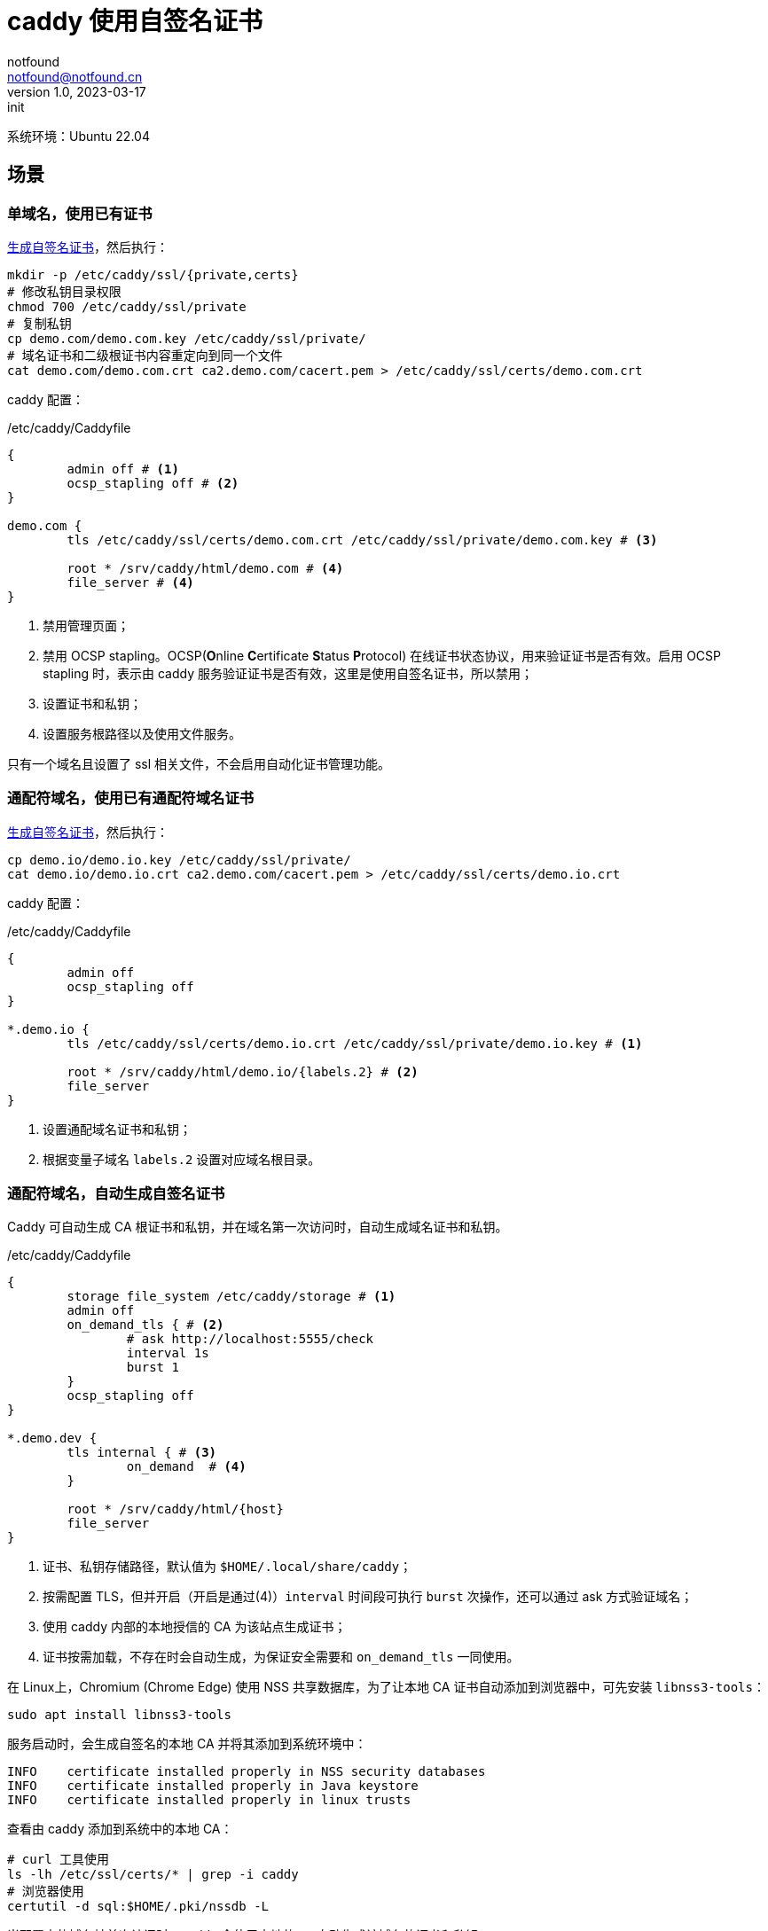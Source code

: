 = caddy 使用自签名证书
notfound <notfound@notfound.cn>
1.0, 2023-03-17: init

:page-slug: caddy-self-signed-certificates
:page-category: linux
:page-tags: caddy,ssl

系统环境：Ubuntu 22.04

== 场景

=== 单域名，使用已有证书

link:/posts/linux-ssl-nginx/[生成自签名证书]，然后执行：

[source,bash]
----
mkdir -p /etc/caddy/ssl/{private,certs}
# 修改私钥目录权限
chmod 700 /etc/caddy/ssl/private
# 复制私钥
cp demo.com/demo.com.key /etc/caddy/ssl/private/
# 域名证书和二级根证书内容重定向到同一个文件
cat demo.com/demo.com.crt ca2.demo.com/cacert.pem > /etc/caddy/ssl/certs/demo.com.crt
----

caddy 配置：

./etc/caddy/Caddyfile
[source,Caddyfile]
----
{
	admin off # <1>
	ocsp_stapling off # <2>
}

demo.com {
	tls /etc/caddy/ssl/certs/demo.com.crt /etc/caddy/ssl/private/demo.com.key # <3>

	root * /srv/caddy/html/demo.com # <4>
	file_server # <4>
}
----
<1> 禁用管理页面；
<2> 禁用 OCSP stapling。OCSP(**O**nline **C**ertificate **S**tatus **P**rotocol) 在线证书状态协议，用来验证证书是否有效。启用 OCSP stapling 时，表示由 caddy 服务验证证书是否有效，这里是使用自签名证书，所以禁用；
<3> 设置证书和私钥；
<4> 设置服务根路径以及使用文件服务。

只有一个域名且设置了 ssl 相关文件，不会启用自动化证书管理功能。

=== 通配符域名，使用已有通配符域名证书

link:/posts/linux-ssl-nginx/[生成自签名证书]，然后执行：

[source,bash]
----
cp demo.io/demo.io.key /etc/caddy/ssl/private/
cat demo.io/demo.io.crt ca2.demo.com/cacert.pem > /etc/caddy/ssl/certs/demo.io.crt
----

caddy 配置：

./etc/caddy/Caddyfile
[source,Caddyfile]
----
{
	admin off
	ocsp_stapling off
}

*.demo.io {
	tls /etc/caddy/ssl/certs/demo.io.crt /etc/caddy/ssl/private/demo.io.key # <1>

	root * /srv/caddy/html/demo.io/{labels.2} # <2>
	file_server
}
----
<1> 设置通配域名证书和私钥；
<2> 根据变量子域名 `labels.2` 设置对应域名根目录。

=== 通配符域名，自动生成自签名证书

Caddy 可自动生成 CA 根证书和私钥，并在域名第一次访问时，自动生成域名证书和私钥。

./etc/caddy/Caddyfile
[source,Caddyfile]
----
{
	storage file_system /etc/caddy/storage # <1>
	admin off
	on_demand_tls { # <2>
		# ask http://localhost:5555/check
		interval 1s
		burst 1
	}
	ocsp_stapling off
}

*.demo.dev {
	tls internal { # <3>
		on_demand  # <4>
	}

	root * /srv/caddy/html/{host}
	file_server
}
----
<1> 证书、私钥存储路径，默认值为 `$HOME/.local/share/caddy`；
<2> 按需配置 TLS，但并开启（开启是通过(4)）`interval` 时间段可执行 `burst` 次操作，还可以通过 ask 方式验证域名；
<3> 使用 caddy 内部的本地授信的 CA 为该站点生成证书；
<4> 证书按需加载，不存在时会自动生成，为保证安全需要和 `on_demand_tls` 一同使用。

在 Linux上，Chromium (Chrome Edge) 使用 NSS 共享数据库，为了让本地 CA 证书自动添加到浏览器中，可先安装 `libnss3-tools`：

[source,bash]
----
sudo apt install libnss3-tools
----

服务启动时，会生成自签名的本地 CA 并将其添加到系统环境中：

[source,log]
----
INFO	certificate installed properly in NSS security databases
INFO	certificate installed properly in Java keystore
INFO	certificate installed properly in linux trusts
----

查看由 caddy 添加到系统中的本地 CA：

[source,bash]
----
# curl 工具使用
ls -lh /etc/ssl/certs/* | grep -i caddy
# 浏览器使用
certutil -d sql:$HOME/.pki/nssdb -L
----

当配置中的域名被首次访问时，caddy 会使用本地的 ca 自动生成该域名的证书和私钥。

通过终端查看证书信息：

[source,bash]
----
openssl s_client -connect app1.demo.dev:443
----

浏览器未导入 CA 根证书时可能报错：

* Edge ：你现在无法访问 app1.demo.dev，因为网站使用的是 HSTS。网络错误和攻击通常是暂时的，因此该页面以后可能会恢复正常。
* Firefox ：app1.demo.dev has a security policy called HTTP Strict Transport Security (HSTS), which means that Firefox can only connect to it securely. You can’t add an exception to visit this site.

==== 使用已有的 CA 根证书和私钥

Caddy 也可以指定 CA 证书和私钥来自动生成域名证书。

link:/posts/linux-ssl-nginx/[生成自签名证书]，然后执行：
[source,bash]
----
# 复制 CA 中间证书 ca2 和根证书 ca1
cp ca2.demo.com/cacert.pem /etc/caddy/ssl/certs/ca2.demo.com.crt
cp ca1.demo.com/cacert.pem /etc/caddy/ssl/certs/ca1.demo.com.crt
# 复制 CA 中间证书私钥（明文）
cp ca2.demo.com/private/cakey.pem /etc/caddy/ssl/private/ca2.demo.com.key
# 复制 CA 根证书私钥（源密文，目标明文）
openssl rsa -in ca1.demo.com/private/cakey.pem -out /etc/caddy/ssl/private/ca1.demo.com.key
----

./etc/caddy/Caddyfile
[source,Caddyfile]
----
{
	storage file_system /etc/caddy/storage
	admin off
	on_demand_tls {
		# ask http://localhost:5555/check
		interval 1s
		burst 1
	}
	ocsp_stapling off
	pki {
		ca demo { # <1>
			root { # <2>
				cert /etc/caddy/ssl/certs/ca1.demo.com.crt
				key /etc/caddy/ssl/private/ca1.demo.com.key
			}
			intermediate { # <3>
				cert /etc/caddy/ssl/certs/ca2.demo.com.crt
				key /etc/caddy/ssl/private/ca2.demo.com.key
			}
		}
	}
}

*.demo.net {
	tls {
		issuer internal { # <4>
			ca demo
		}
		on_demand
	}

	root * /srv/caddy/html/{host}
	file_server
}
----
<1> CA 配置名称为 `demo`；
<2> CA 根证书和私钥；
<3> CA 中间证书和私钥；
<4> 使用 caddy 内部名为 demo 的 CA 颁发证书。

=== 任意域名，自动生成自签名证书

./etc/caddy/Caddyfile
[source,caddyfile]
----
{
	storage file_system /etc/caddy/storage
	admin off
	local_certs # <1>
	on_demand_tls {
		# ask      http://localhost:5555/check
		interval 1s
		burst 1
	}
}

https:// { # <2>
	tls internal {
		on_demand
	}
	root * /srv/caddy/html/{host}
	file_server
}
----
<1> 使用内部颁发证书；
<2> 所有 https 请求自动颁发内部证书。

== 参考

* https://caddy.community/t/serving-tens-of-thousands-of-domains-over-https-with-caddy/11179
* https://caddyserver.com/docs/caddyfile/concepts
* https://caddyserver.com/docs/caddyfile/options
